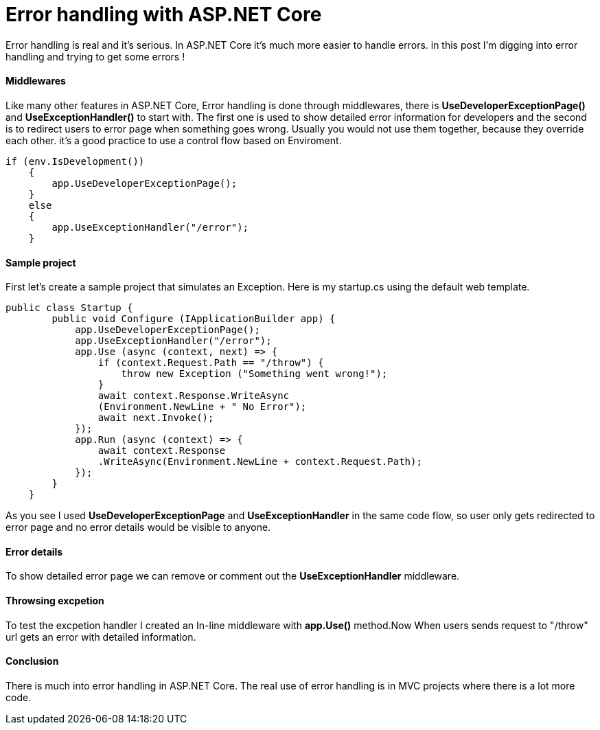= Error handling with ASP.NET Core
:hp-tags: ASP.NET, ASP.NET Core, Error handling,


Error handling is real and it's serious. In ASP.NET Core it's much more easier to handle errors. in this post I'm digging into error handling and trying to get some errors !

==== Middlewares
Like many other features in ASP.NET Core, Error handling is done through middlewares, there is **UseDeveloperExceptionPage()** and **UseExceptionHandler()** to start with. The first one is used to show detailed error information for developers and the second is to redirect users to error page when something goes wrong. Usually you would not use them together, because they override each other. it's a good practice to use a control flow based on Enviroment. 

[source,C#]
if (env.IsDevelopment())
    {
        app.UseDeveloperExceptionPage();
    }
    else
    {
        app.UseExceptionHandler("/error");
    }
    
==== Sample project
First let's create a sample project that simulates an Exception. Here is my startup.cs using the default web template.

[source,C#]
public class Startup {
        public void Configure (IApplicationBuilder app) {
            app.UseDeveloperExceptionPage();
            app.UseExceptionHandler("/error");
            app.Use (async (context, next) => {
                if (context.Request.Path == "/throw") {
                    throw new Exception ("Something went wrong!");
                }
                await context.Response.WriteAsync
                (Environment.NewLine + " No Error");
                await next.Invoke();
            });
            app.Run (async (context) => {
                await context.Response
                .WriteAsync(Environment.NewLine + context.Request.Path);
            });
        }
    }
    
As you see I used **UseDeveloperExceptionPage** and **UseExceptionHandler** in the same code flow, so user only gets redirected to error page and no error details would be visible to anyone. 

==== Error details
To show detailed error page we can remove or comment out the **UseExceptionHandler** middleware. 

[source,C#]
//app.UseExceptionHandler("/error");

==== Throwsing excpetion
To test the excpetion handler I created an In-line middleware with **app.Use()** method.Now When users sends request to "/throw" url gets an error with detailed information. 

==== Conclusion
There is much into error handling in ASP.NET Core. The real use of error handling is in MVC projects where there is a lot more code. 



